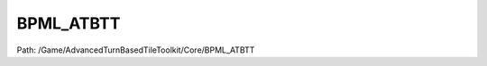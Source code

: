 BPML_ATBTT
===========

Path: /Game/AdvancedTurnBasedTileToolkit/Core/BPML_ATBTT

.. cpp:class:: BPML_ATBTT : public Actor

   .. cpp:function:: void Is_Even()

      Type: IsEven

      Category: 

      Access Modifier: 

      Constant: False

      Flags: 

      IsEven

   .. cpp:function:: void Is_Odd()

      Type: IsOdd

      Category: 

      Access Modifier: 

      Constant: False

      Flags: 

      IsOdd

